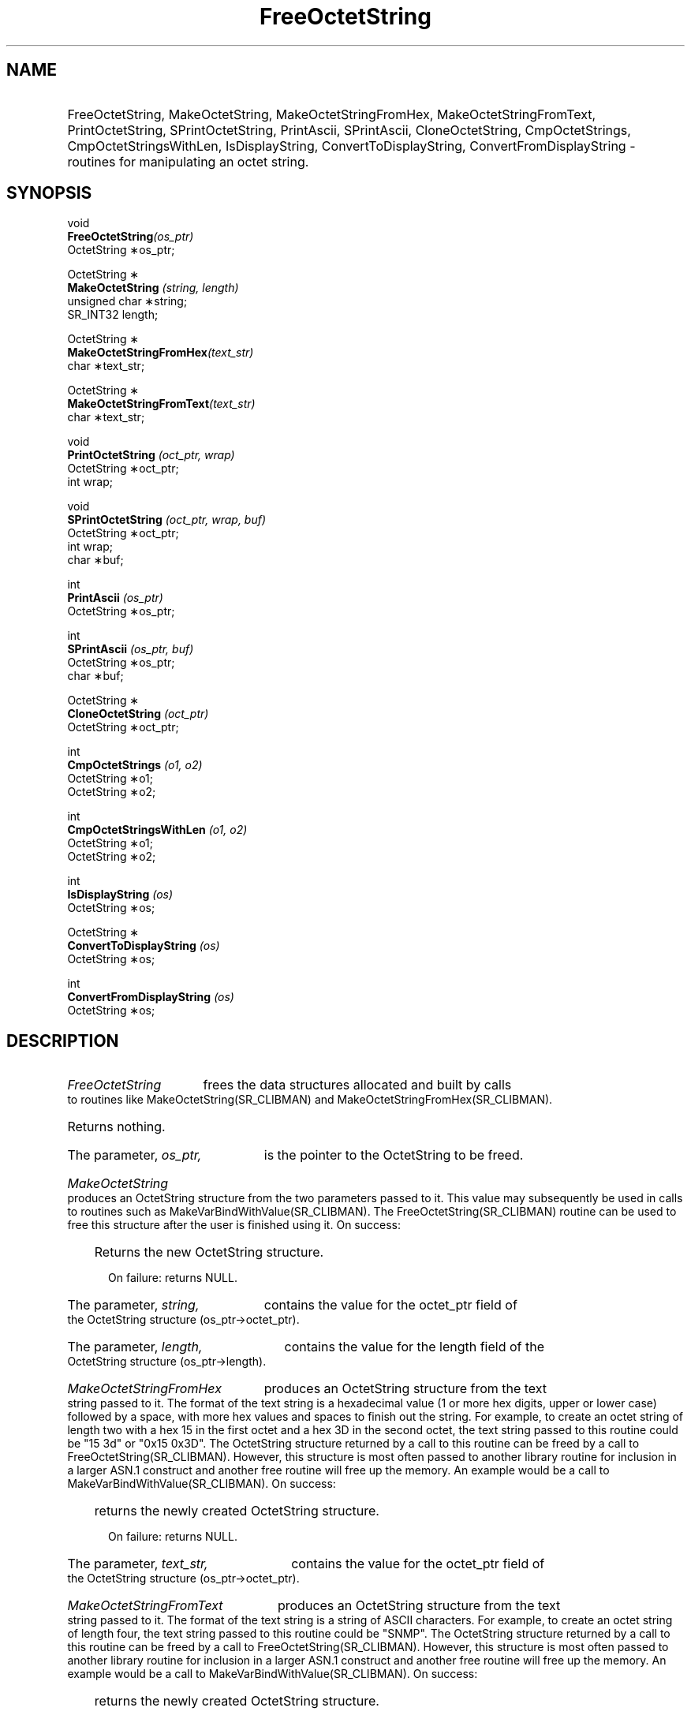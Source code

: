 .\"
.\"
.\" Copyright (C) 1992-2006 by SNMP Research, Incorporated.
.\"
.\" This software is furnished under a license and may be used and copied
.\" only in accordance with the terms of such license and with the
.\" inclusion of the above copyright notice. This software or any other
.\" copies thereof may not be provided or otherwise made available to any
.\" other person. No title to and ownership of the software is hereby
.\" transferred.
.\"
.\" The information in this software is subject to change without notice
.\" and should not be construed as a commitment by SNMP Research, Incorporated.
.\"
.\" Restricted Rights Legend:
.\"  Use, duplication, or disclosure by the Government is subject to
.\"  restrictions as set forth in subparagraph (c)(1)(ii) of the Rights
.\"  in Technical Data and Computer Software clause at DFARS 252.227-7013;
.\"  subparagraphs (c)(4) and (d) of the Commercial Computer
.\"  Software-Restricted Rights Clause, FAR 52.227-19; and in similar
.\"  clauses in the NASA FAR Supplement and other corresponding
.\"  governmental regulations.
.\"
.\"
.\"
.\"                PROPRIETARY NOTICE
.\"
.\" This software is an unpublished work subject to a confidentiality agreement
.\" and is protected by copyright and trade secret law.  Unauthorized copying,
.\" redistribution or other use of this work is prohibited.
.\"
.\" The above notice of copyright on this source code product does not indicate
.\" any actual or intended publication of such source code.
.\"
.\"
.\"
.\"
.TH FreeOctetString SR_CLIBMAN "27 May 1996"
.SH NAME
.HP 5
FreeOctetString, MakeOctetString, MakeOctetStringFromHex, MakeOctetStringFromText, PrintOctetString, SPrintOctetString, PrintAscii, SPrintAscii, CloneOctetString, CmpOctetStrings, CmpOctetStringsWithLen, IsDisplayString, ConvertToDisplayString, ConvertFromDisplayString
\- routines for manipulating an octet string.
.SH SYNOPSIS
.LP
void
.br
.BI FreeOctetString (os_ptr)
.br
OctetString \(**os_ptr;
.LP
OctetString \(**
.br
.BI MakeOctetString " (string, length) "
.br
unsigned char \(**string;
.br
SR_INT32 length;
.LP
OctetString \(**
.br
.BI MakeOctetStringFromHex (text_str)
.br
char \(**text_str;
.LP
OctetString \(**
.br
.BI MakeOctetStringFromText (text_str)
.br
char \(**text_str;
.LP
void
.br
.BI PrintOctetString " (oct_ptr, wrap) "
.br
OctetString \(**oct_ptr;
.br
int wrap;
.br
.LP
void
.br
.BI SPrintOctetString " (oct_ptr, wrap, buf) "
.br
OctetString \(**oct_ptr;
.br
int wrap;
.br
char \(**buf;
.br
.LP
int
.br
.BI PrintAscii " (os_ptr) "
.br
OctetString \(**os_ptr;
.br
.LP
int
.br
.BI SPrintAscii " (os_ptr, buf) "
.br
OctetString \(**os_ptr;
.br
char \(**buf;
.br
.LP
OctetString \(**
.br
.BI CloneOctetString " (oct_ptr) "
.br
OctetString \(**oct_ptr;
.br
.LP
int
.br
.BI CmpOctetStrings " (o1, o2) "
.br
OctetString \(**o1;
.br
OctetString \(**o2;
.br
.LP
int
.br
.BI CmpOctetStringsWithLen " (o1, o2) "
.br
OctetString \(**o1;
.br
OctetString \(**o2;
.br
.LP
int
.br
.BI IsDisplayString " (os) "
.br
OctetString \(**os;
.br
.LP
OctetString \(**
.br
.BI ConvertToDisplayString " (os) "
.br
OctetString \(**os;
.br
.LP
int
.br
.BI ConvertFromDisplayString " (os) "
.br
OctetString \(**os;
.SH DESCRIPTION
.HP 5
.I FreeOctetString 
frees the data structures allocated and built by 
calls to routines like MakeOctetString(SR_CLIBMAN) and MakeOctetStringFromHex(SR_CLIBMAN).
.HP 5
Returns nothing.
.HP 5
The parameter,
.I os_ptr,
is the pointer to the OctetString to be freed.
.HP 5
.I MakeOctetString 
produces an OctetString structure from the two
parameters passed to it.  This value may subsequently be used in
calls to routines such as MakeVarBindWithValue(SR_CLIBMAN).  The 
FreeOctetString(SR_CLIBMAN) routine can be used to free this structure 
after the user is finished using it. 
.HP 5
.in+4
\h'-10'
On success: Returns the new OctetString structure.

\h'-10'
On failure: returns NULL.
.HP 5
The parameter, 
.I string, 
contains the value for the octet_ptr field of
the OctetString structure (os_ptr\->octet_ptr).
.HP 5
The parameter, 
.I length, 
contains the value for the length field of
the OctetString structure (os_ptr\->length). 
.HP 5
.I MakeOctetStringFromHex 
produces an OctetString structure from the text
string passed to it.  The format of the text string is a hexadecimal
value (1 or more hex digits, upper or lower case) followed by a space,
with more hex values and spaces to finish out the string.  For example,
to create an octet string of length two with a hex 15 in the first 
octet and a hex 3D in the second octet, the text string passed
to this routine could be "15 3d" or "0x15 0x3D". The OctetString
structure returned by a call to this routine can be freed by a call
to FreeOctetString(SR_CLIBMAN).  However, this structure is most often passed
to another library routine for inclusion in a larger ASN.1
construct and another free routine will free up the memory. An example
would be a call to MakeVarBindWithValue(SR_CLIBMAN).
.HP 5
.in+4
\h'-10'
On success: returns the newly created OctetString structure.

\h'-10'
On failure: returns NULL.
.HP 5
The parameter, 
.I text_str, 
contains the value for the octet_ptr field
of the OctetString structure (os_ptr\->octet_ptr).
.HP 5
.I MakeOctetStringFromText 
produces an OctetString structure from the text
string passed to it.  The format of the text string is a string of
ASCII characters.  For example,
to create an octet string of length four, the text string passed
to this routine could be "SNMP". The OctetString
structure returned by a call to this routine can be freed by a call
to FreeOctetString(SR_CLIBMAN).  However, this structure is most often passed
to another library routine for inclusion in a larger ASN.1
construct and another free routine will free up the memory. An example
would be a call to MakeVarBindWithValue(SR_CLIBMAN).
.HP 5
.in+4
\h'-10'
On success: returns the newly created OctetString structure.

\h'-10'
On failure: returns NULL.
.HP 5
The parameter, 
.I text_str, 
contains the value for the octet_ptr field
of the OctetString structure 
(os_ptr\->octet_ptr).
.HP 5
.I PrintOctetString 
prints out the contents of an OctetString's value
in hexadecimal.  
.HP 5
Returns nothing.
.HP 5
The parameter, 
.I oct_ptr, 
contains the octet_ptr field of the OctetString
structure (oct_ptr\->octet_ptr).  This is the string that should be 
printed to the screen.
.HP 5
The parameter, 
.I wrap, 
indicates how many bytes to display on each line
of output. The 
.I wrap 
argument is checked only if the length of the
OctetString is greater than eight(8) octets.
.HP 5
.I SPrintOctetString 
prints into buffer
.I buf 
the contents of an OctetString's value in hexadecimal.
.HP 5
Returns nothing.
.HP 5
The parameter, 
.I oct_ptr, 
contains the octet_ptr field of the OctetString
structure (oct_ptr\->octet_ptr).  This is the string that will 
be printed.
.HP 5
The parameter, 
.I wrap, 
indicates how many bytes to display on each line
of output. The 
.I wrap
argument is checked only if the length of the
OctetString is greater than eight(8) octets.
.HP 5
The parameter, 
.I buf, 
is a buffer which must be large enough to contain the formatted output string.
.HP 5
.I PrintAscii
attempts to print to standard output the contents of an OctetString's
value as an ASCII string. If
.I os_ptr
contains an octet which is not a printable character, no output is generated.
.HP 5
.in+4
\h'-10'
On success: returns 1.

\h'-10'
On failure: Returns -1.
.HP 5
The parameter,
.I os_ptr,
contains the octet_ptr field of the OctetString structure (os_ptr\->octet_ptr).
This is the string that will be printed.
.HP 5
.I SPrintAscii
attempts to print into buffer
.I buf
the contents of an OctetString's value as an ASCII string. If
.I os_ptr
contains an octet which is not a printable character, no output is generated. 
.HP 5
.in+4
\h'-10'
On success: returns 1.

\h'-10'
On failure: Returns -1.
.HP 5
The parameter,
.I os_ptr,
contains the octet_ptr field of the OctetString structure (os_ptr\->octet_ptr).
This is the string that will be printed.
.HP 5
The parameter,
.I buf,
is a buffer which must be large enough to contain the formatted output string.
.HP 5
.I CloneOctetString
creates a new OctetString with the same contents as the one pointed to by
.I os_ptr. 
It does not free or modify the input parameter.
.HP 5
.in+4
\h'-10'
On success: returns a pointer to the newly allocated OctetString.

\h'-10'
On failure: returns NULL.
.HP 5
.I CmpOctetStrings
compares the value and length of two OctetStrings.
.HP 5
.in+4
\h'-10'
Returns 0 if
.I o1
is identical to
.I o2.

\h'-10'
Returns a difference value similar to 
.I strcmp()
if 
.I o1
is not identical to
.I o2. 
.HP 5
The parameters
.I o1
and
.I o2
must be non-NULL pointers to OctetString data structures.
.HP 5
.I CmpOctetStringsWithLen
compares the value and length of two OctetStrings which contain the
length encoded within the string. This is useful for comparing OctetStrings
which are table indices.
.HP 5
.in+4
\h'-10'
Returns 0 if
.I o1
is identical to
.I o2.

\h'-10'
Returns o1\->octet_ptr[i] - o2\->octet_ptr[i] if
.I o1
and
.I o2
are the same length but differ at the i-th octet. 

\h'-10'
Returns o1\->length - o2\->length if
.I o1
and
.I o2
are different lengths.
.HP 5
The parameters
.I o1
and
.I o2
must be non-NULL pointers to OctetString data structures.
.HP 5
.I IsDisplayString
checks if the contents of an OctetString is a valid NVT ASCII string.
.HP 5
.in+4
\h'-10'
Returns 1 if the OctetString is printable.

\h'-10'
Returns 0 if the OctetString is not printable. 
.HP 5
The parameter
.I os
contains the octet_ptr field of the OctetString structure (os_ptr\->octet_ptr).
This is the string that will be tested.
.HP 5
.I ConvertToDisplayString
converts an OctetString to an NVT ASCII string. This consists of
.HP 5
1. Converting all newline characters to a carriage-return/linefeed
pair, and 
.HP 5
2. Converting any single carriage-return characters which are not followed
by a NULL character into a carriage-return/NULL pair.
.HP 5
.I ConvertToDisplayString
allocates memory for a new OctetString. Upon successful completion,
this function frees the OctetString pointed to by
.I os.
This function will fail if the
.I os
contains any non-printable characters.
.HP 5
.in+4
\h'-10'
On success: returns a pointer to the converted OctetString.

\h'-10'
On failure: returns NULL. 
.HP 5
The parameter
.I os
contains the octet_ptr field of the OctetString structure (os_ptr\->octet_ptr).
This is the string that will be converted.
.HP 5
.I ConvertFromDisplayString
converts an OctetString containing special character combinations required
for NVT ASCII to a "normal" string which does not contain the extra
characters. This function performs the inverse operation of 
ConvertToDisplayString(SR_CLIBMAN). This consists of 
.HP 5
1. Converting carriage-return/linefeed pairs into a single newline
character, and
.HP 5
2. Converting carriage-return/NULL pairs into a single carriage 
return.
.HP 5
.I ConvertFromDisplayString
modifies the DisplayString argument
.I os
to produce the new OctetString. This function will fail if there are any
non-printable characters.
.HP 5
.in+4
\h'-10'
On success: returns 1. 

\h'-10'
On failure: returns 0.
.HP 5
The parameter
.I os
contains the octet_ptr field of the OctetString structure (os_ptr\->octet_ptr).
This is the DisplayString that will be converted.
.HP 5
.SH EXAMPLES
For an example of how these routines are used, please look at the printed
documentation.
